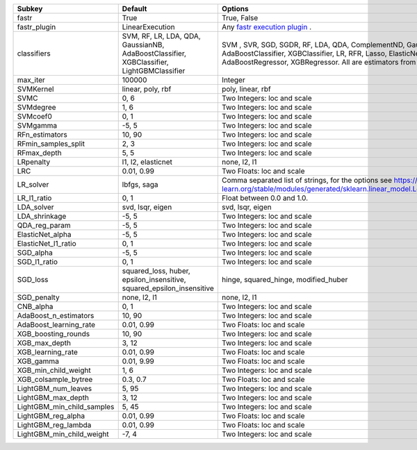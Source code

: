 ========================== ======================================================================================== ==================================================================================================================================================================================================================================================
Subkey                     Default                                                                                  Options                                                                                                                                                                                                                                           
========================== ======================================================================================== ==================================================================================================================================================================================================================================================
fastr                      True                                                                                     True, False                                                                                                                                                                                                                                       
fastr_plugin               LinearExecution                                                                          Any `fastr execution plugin <https://fastr.readthedocs.io/en/develop/_autogen/fastr.reference.html#executionplugin-reference/>`_ .                                                                                                                
classifiers                SVM, RF, LR, LDA, QDA, GaussianNB, AdaBoostClassifier, XGBClassifier, LightGBMClassifier SVM , SVR, SGD, SGDR, RF, LDA, QDA, ComplementND, GaussianNB, AdaBoostClassifier, XGBClassifier, LR, RFR, Lasso, ElasticNet, LinR, Ridge, AdaBoostRegressor, XGBRegressor. All are estimators from `sklearn <https://scikit-learn.org/stable//>`_ 
max_iter                   100000                                                                                   Integer                                                                                                                                                                                                                                           
SVMKernel                  linear, poly, rbf                                                                        poly, linear, rbf                                                                                                                                                                                                                                 
SVMC                       0, 6                                                                                     Two Integers: loc and scale                                                                                                                                                                                                                       
SVMdegree                  1, 6                                                                                     Two Integers: loc and scale                                                                                                                                                                                                                       
SVMcoef0                   0, 1                                                                                     Two Integers: loc and scale                                                                                                                                                                                                                       
SVMgamma                   -5, 5                                                                                    Two Integers: loc and scale                                                                                                                                                                                                                       
RFn_estimators             10, 90                                                                                   Two Integers: loc and scale                                                                                                                                                                                                                       
RFmin_samples_split        2, 3                                                                                     Two Integers: loc and scale                                                                                                                                                                                                                       
RFmax_depth                5, 5                                                                                     Two Integers: loc and scale                                                                                                                                                                                                                       
LRpenalty                  l1, l2, elasticnet                                                                       none, l2, l1                                                                                                                                                                                                                                      
LRC                        0.01, 0.99                                                                               Two Floats: loc and scale                                                                                                                                                                                                                         
LR_solver                  lbfgs, saga                                                                              Comma separated list of strings, for the options see https://scikit-learn.org/stable/modules/generated/sklearn.linear_model.LogisticRegression.html                                                                                               
LR_l1_ratio                0, 1                                                                                     Float between 0.0 and 1.0.                                                                                                                                                                                                                        
LDA_solver                 svd, lsqr, eigen                                                                         svd, lsqr, eigen                                                                                                                                                                                                                                  
LDA_shrinkage              -5, 5                                                                                    Two Integers: loc and scale                                                                                                                                                                                                                       
QDA_reg_param              -5, 5                                                                                    Two Integers: loc and scale                                                                                                                                                                                                                       
ElasticNet_alpha           -5, 5                                                                                    Two Integers: loc and scale                                                                                                                                                                                                                       
ElasticNet_l1_ratio        0, 1                                                                                     Two Integers: loc and scale                                                                                                                                                                                                                       
SGD_alpha                  -5, 5                                                                                    Two Integers: loc and scale                                                                                                                                                                                                                       
SGD_l1_ratio               0, 1                                                                                     Two Integers: loc and scale                                                                                                                                                                                                                       
SGD_loss                   squared_loss, huber, epsilon_insensitive, squared_epsilon_insensitive                    hinge, squared_hinge, modified_huber                                                                                                                                                                                                              
SGD_penalty                none, l2, l1                                                                             none, l2, l1                                                                                                                                                                                                                                      
CNB_alpha                  0, 1                                                                                     Two Integers: loc and scale                                                                                                                                                                                                                       
AdaBoost_n_estimators      10, 90                                                                                   Two Integers: loc and scale                                                                                                                                                                                                                       
AdaBoost_learning_rate     0.01, 0.99                                                                               Two Floats: loc and scale                                                                                                                                                                                                                         
XGB_boosting_rounds        10, 90                                                                                   Two Integers: loc and scale                                                                                                                                                                                                                       
XGB_max_depth              3, 12                                                                                    Two Integers: loc and scale                                                                                                                                                                                                                       
XGB_learning_rate          0.01, 0.99                                                                               Two Floats: loc and scale                                                                                                                                                                                                                         
XGB_gamma                  0.01, 9.99                                                                               Two Floats: loc and scale                                                                                                                                                                                                                         
XGB_min_child_weight       1, 6                                                                                     Two Integers: loc and scale                                                                                                                                                                                                                       
XGB_colsample_bytree       0.3, 0.7                                                                                 Two Floats: loc and scale                                                                                                                                                                                                                         
LightGBM_num_leaves        5, 95                                                                                    Two Integers: loc and scale                                                                                                                                                                                                                       
LightGBM_max_depth         3, 12                                                                                    Two Integers: loc and scale                                                                                                                                                                                                                       
LightGBM_min_child_samples 5, 45                                                                                    Two Integers: loc and scale                                                                                                                                                                                                                       
LightGBM_reg_alpha         0.01, 0.99                                                                               Two Floats: loc and scale                                                                                                                                                                                                                         
LightGBM_reg_lambda        0.01, 0.99                                                                               Two Floats: loc and scale                                                                                                                                                                                                                         
LightGBM_min_child_weight  -7, 4                                                                                    Two Integers: loc and scale                                                                                                                                                                                                                       
========================== ======================================================================================== ==================================================================================================================================================================================================================================================